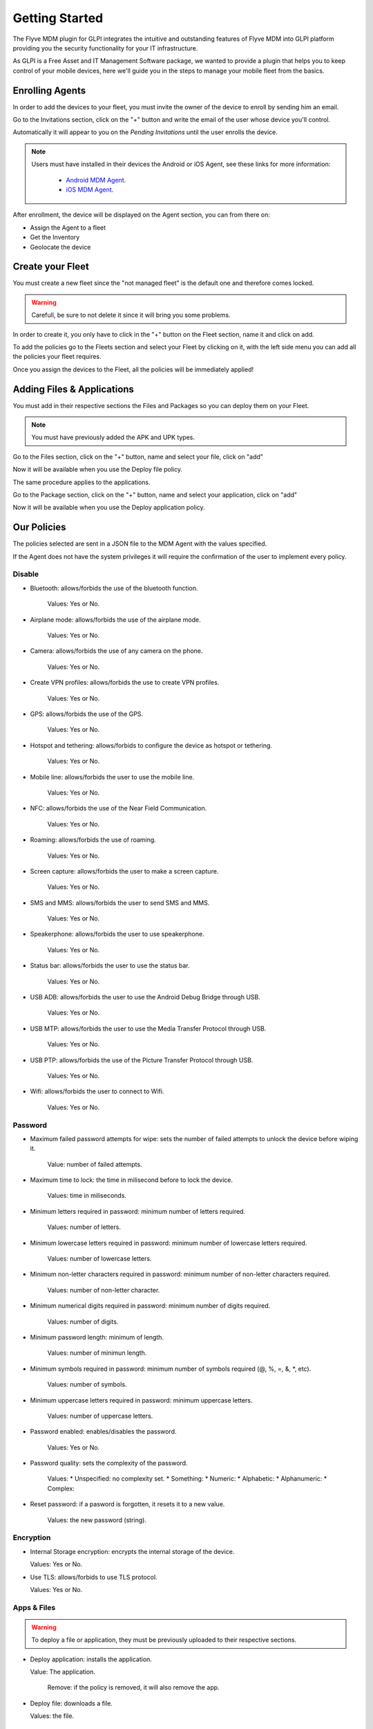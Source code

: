 Getting Started
===============

The Flyve MDM plugin for GLPI integrates the intuitive and outstanding features of Flyve MDM into GLPI platform providing you the security functionality for your IT infrastructure.

As GLPI is a Free Asset and IT Management Software package, we wanted to provide a plugin that helps you to keep control of your mobile devices, here we'll guide you in the steps to manage your mobile fleet from the basics.

Enrolling Agents
----------------

In order to add the devices to your fleet, you must invite the owner of the device to enroll by sending him an email.

Go to the Invitations section, click on the "+" button and write the email of the user whose device you'll control.

Automatically it will appear to you on the *Pending Invitations* until the user enrolls the device.

.. image:: images/invitations.gif 
   :alt: Invitations

.. note::

   Users must have installed in their devices the Android or iOS Agent, see these links for more information:

    * `Android MDM Agent <http://flyve.org/android-mdm-agent/>`_.
    * `iOS MDM Agent <http://flyve.org/ios-mdm-agent/>`_.

After enrollment, the device will be displayed on the Agent section, you can from there on:

* Assign the Agent to a fleet
* Get the Inventory
* Geolocate the device

Create your Fleet
-----------------

You must create a new fleet since the "not managed fleet" is the default one and therefore comes locked.

.. warning::
   Carefull, be sure to not delete it since it will bring you some problems.

In order to create it, you only have to click in the "+" button on the Fleet section, name it and click on add.

To add the policies go to the Fleets section and select your Fleet by clicking on it, with the left side menu you can add all the policies your fleet requires.

.. image:: images/fleet.gif
   :alt: Fleet creation

Once you assign the devices to the Fleet, all the policies will be immediately applied!

Adding Files & Applications
---------------------------

You must add in their respective sections the Files and Packages so you can deploy them on your Fleet. 

.. note ::
   You must have previously added the APK and UPK types.

Go to the Files section, click on the "+" button, name and select your file, click on "add"

.. image :: images/file.gif
   :alt: Adding files

Now it will be available when you use the Deploy file policy.

.. image :: images/df1.png
   :alt: File deployment

The same procedure applies to the applications.

Go to the Package section, click on the "+" button, name and select your application, click on "add"

.. image :: images/da.gif
   :alt: Adding Applications

Now it will be available when you use the Deploy application policy.

.. image :: images/app4.png 
   :alt: Apps deployment

Our Policies
------------

The policies selected are sent in a JSON file to the MDM Agent with the values specified.

If the Agent does not have the system privileges it will require the confirmation of the user to implement every policy.

Disable
~~~~~~~

* Bluetooth: allows/forbids the use of the bluetooth function.
  
   Values: Yes or No.
* Airplane mode: allows/forbids the use of the airplane mode.

   Values: Yes or No.
* Camera: allows/forbids the use of any camera on the phone.

   Values: Yes or No.
* Create VPN profiles: allows/forbids the use to create VPN profiles.

   Values: Yes or No.
* GPS: allows/forbids the use of the GPS.

   Values: Yes or No.
* Hotspot and tethering: allows/forbids to configure the device as hotspot or tethering.

   Values: Yes or No.
* Mobile line: allows/forbids the user to use the mobile line.

   Values: Yes or No.
* NFC: allows/forbids the use of the Near Field Communication.

   Values: Yes or No.  
* Roaming: allows/forbids the use of roaming.

   Values: Yes or No.
* Screen capture: allows/forbids the user to make a screen capture.

   Values: Yes or No.
* SMS and MMS: allows/forbids the user to send SMS and MMS.

   Values: Yes or No.
* Speakerphone: allows/forbids the user to use speakerphone.

   Values: Yes or No.
* Status bar: allows/forbids the user to use the status bar.

   Values: Yes or No.
* USB ADB: allows/forbids the user to use the Android Debug Bridge through USB.

   Values: Yes or No.
* USB MTP: allows/forbids the user to use the Media Transfer Protocol through USB.

   Values: Yes or No.
* USB PTP: allows/forbids the use of the Picture Transfer Protocol through USB.

   Values: Yes or No.
* Wifi: allows/forbids the user to connect to Wifi.

   Values: Yes or No.

Password
~~~~~~~~

* Maximum failed password attempts for wipe: sets the number of failed attempts to unlock the device before wiping it.

   Value: number of failed attempts.
* Maximum time to lock: the time in milisecond before to lock the device.

   Values: time in miliseconds.
* Minimum letters required in password: minimum number of letters required.

   Values: number of letters.
* Minimum lowercase letters required in password: minimum number of lowercase letters required.

   Values: number of lowercase letters.
* Minimum non-letter characters required in password: minimum number of non-letter characters required.

   Values: number of non-letter character.
* Minimum numerical digits required in password: minimum number of digits required.

   Values: number of digits.
* Minimum password length: minimum of length.

   Values: number of minimun length.
* Minimum symbols required in password: minimum number of symbols required (@, %, =, &, \*, etc).

   Values: number of symbols.
* Minimum uppercase letters required in password: minimum uppercase letters.

   Values: number of uppercase letters.
* Password enabled: enables/disables the password.

   Values: Yes or No.
* Password quality: sets the complexity of the password.

   Values: 
   * Unspecified: no complexity set.
   * Something:
   * Numeric: 
   * Alphabetic:
   * Alphanumeric:
   * Complex:
* Reset password: if a pasword is forgotten, it resets it to a new value.

   Values: the new password (string).

Encryption
~~~~~~~~~~

* Internal Storage encryption: encrypts the internal storage of the device.

  Values: Yes or No.
* Use TLS: allows/forbids to use TLS protocol.

  Values: Yes or No.

Apps & Files
~~~~~~~~~~~~

.. warning ::

   To deploy a file or application, they must be previously uploaded to their respective sections.

* Deploy application: installs the application.

  Value: The application.

         Remove: if the policy is removed, it will also remove the app.

* Deploy file: downloads a file.

  Values: the file.

         Copy to: specifies the path where the file will be downloaded.

* Remove application: uninstalls an application.

  Value: the id of the APK.

  Example: ``com.remove.app``.

* Remove file: removes a file from the device.

  Value: the name of the file with its format.


Inventory
~~~~~~~~~

* Set an inventory frequency: set the frequency in which will be run the inventory.

  Values: number of minutes.
